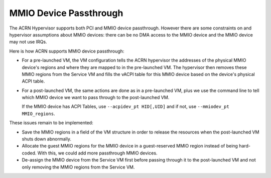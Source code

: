 .. _mmio-device-passthrough:

MMIO Device Passthrough
########################

The ACRN Hypervisor supports both PCI and MMIO device passthrough.
However there are some constraints on and hypervisor assumptions about
MMIO devices: there can be no DMA access to the MMIO device and the MMIO
device may not use IRQs.

Here is how ACRN supports MMIO device passthrough:

* For a pre-launched VM, the VM configuration tells the ACRN hypervisor
  the addresses of the physical MMIO device's regions and where they are
  mapped to in the pre-launched VM.  The hypervisor then removes these
  MMIO regions from the Service VM and fills the vACPI table for this MMIO
  device based on the device's physical ACPI table.

* For a post-launched VM, the same actions are done as in a
  pre-launched VM, plus we use the command line to tell which MMIO
  device we want to pass through to the post-launched VM.

  If the MMIO device has ACPI Tables, use ``--acpidev_pt HID[,UID]`` and
  if not, use ``--mmiodev_pt MMIO_regions``.

These issues remain to be implemented:

* Save the MMIO regions in a field of the VM structure in order to
  release the resources when the post-launched VM shuts down abnormally.
* Allocate the guest MMIO regions for the MMIO device in a guest-reserved
  MMIO region instead of being hard-coded. With this, we could add more
  passthrough MMIO devices.
* De-assign the MMIO device from the Service VM first before passing
  through it to the post-launched VM and not only removing the MMIO
  regions from the Service VM.
